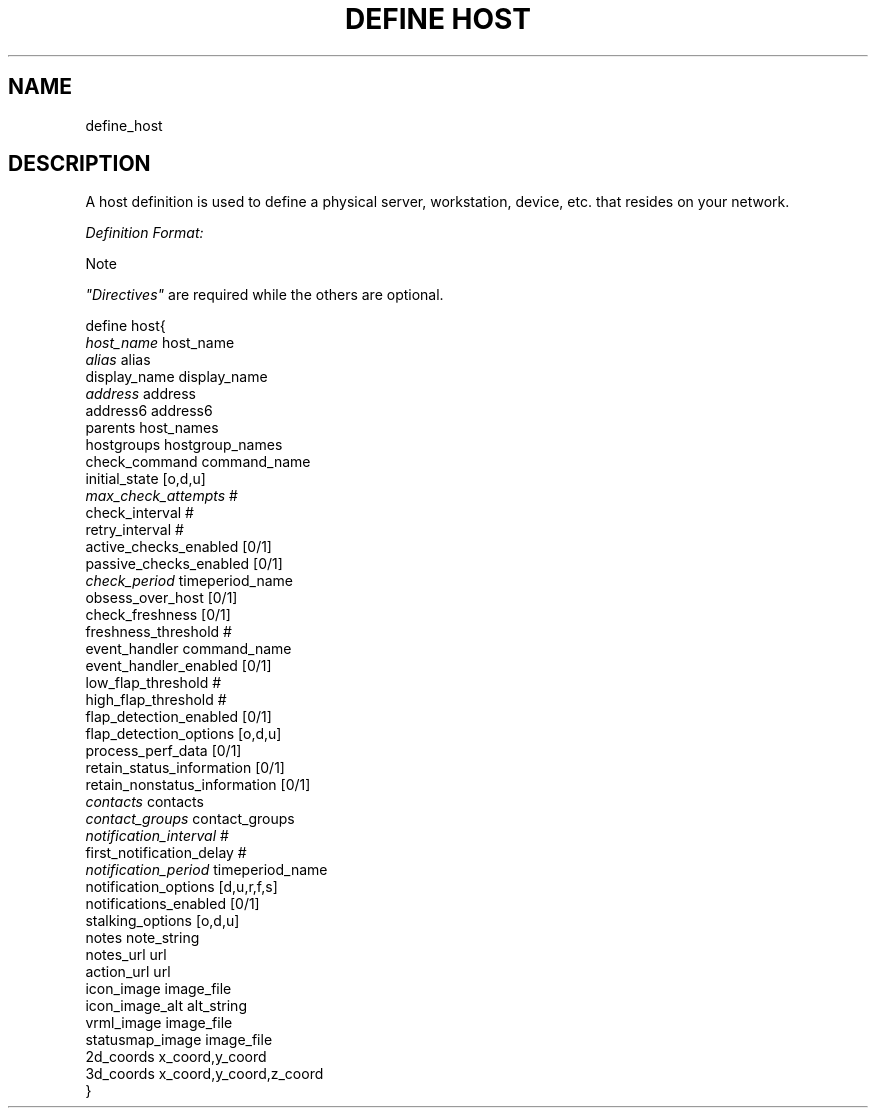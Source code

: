 .\"     Title: define host
.\"    Author: 
.\" Generator: DocBook XSL Stylesheets v1.73.2 <http://docbook.sf.net/>
.\"      Date: 2011.08.24
.\"    Manual: 
      
.\"    Source: Icinga 1.5
.\"
.TH "DEFINE HOST" "8" "2011.08.24" "Icinga 1.5" ""
.\" disable hyphenation
.nh
.\" disable justification (adjust text to left margin only)
.ad l
.SH "NAME"
define_host
.SH "DESCRIPTION"
.PP
A host definition is used to define a physical server, workstation, device, etc\&. that resides on your network\&.
.PP
\fIDefinition Format:\fR
.sp
.it 1 an-trap
.nr an-no-space-flag 1
.nr an-break-flag 1
.br
Note
.PP
\fI"Directives"\fR
are required while the others are optional\&.


   define host{    
      \fIhost_name\fR                         host_name
      \fIalias\fR                             alias
      display_name                      display_name
      \fIaddress\fR                           address
      address6                          address6
      parents                           host_names
      hostgroups                        hostgroup_names
      check_command                     command_name
      initial_state                     [o,d,u]
      \fImax_check_attempts\fR                #
      check_interval                    #
      retry_interval                    #
      active_checks_enabled             [0/1]
      passive_checks_enabled            [0/1]
      \fIcheck_period\fR                      timeperiod_name
      obsess_over_host                  [0/1]
      check_freshness                   [0/1]
      freshness_threshold               #
      event_handler                     command_name
      event_handler_enabled             [0/1]
      low_flap_threshold                #
      high_flap_threshold               #
      flap_detection_enabled            [0/1]
      flap_detection_options            [o,d,u]
      process_perf_data                 [0/1]
      retain_status_information         [0/1]
      retain_nonstatus_information      [0/1]
      \fIcontacts\fR                          contacts
      \fIcontact_groups\fR                    contact_groups
      \fInotification_interval\fR             #
      first_notification_delay          #
      \fInotification_period\fR               timeperiod_name
      notification_options              [d,u,r,f,s]
      notifications_enabled             [0/1]
      stalking_options                  [o,d,u]
      notes                             note_string
      notes_url                         url
      action_url                        url
      icon_image                        image_file
      icon_image_alt                    alt_string
      vrml_image                        image_file
      statusmap_image                   image_file
      2d_coords                         x_coord,y_coord
      3d_coords                         x_coord,y_coord,z_coord
   }    
    